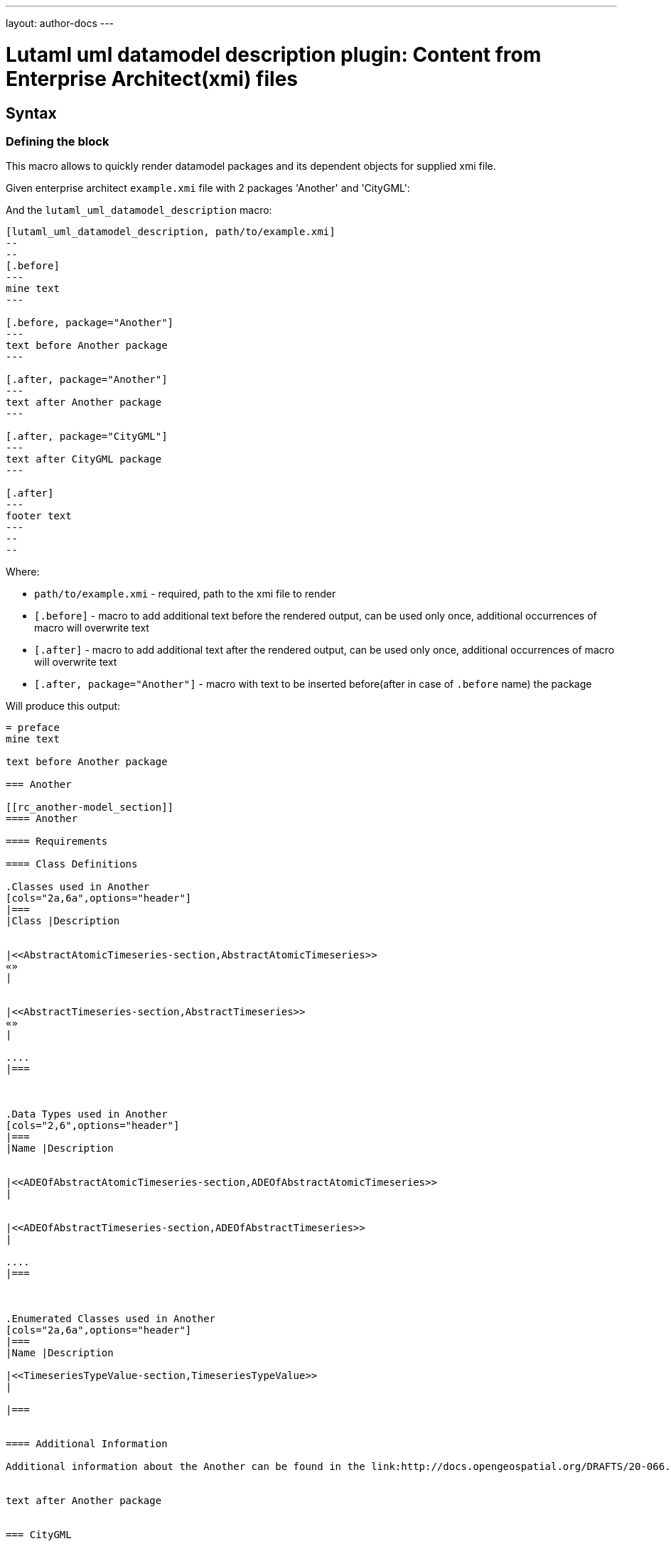 ---
layout: author-docs
---

= Lutaml uml datamodel description plugin: Content from Enterprise Architect(xmi) files

== Syntax

=== Defining the block

This macro allows to quickly render datamodel packages and its dependent objects for supplied xmi file.

Given enterprise architect `example.xmi` file with 2 packages 'Another' and 'CityGML':

And the `lutaml_uml_datamodel_description` macro:

[source,adoc]
-----
[lutaml_uml_datamodel_description, path/to/example.xmi]
--
--
[.before]
---
mine text
---

[.before, package="Another"]
---
text before Another package
---

[.after, package="Another"]
---
text after Another package
---

[.after, package="CityGML"]
---
text after CityGML package
---

[.after]
---
footer text
---
--
--
-----

Where:

- `path/to/example.xmi` - required, path to the xmi file to render
- `[.before]` - macro to add additional text before the rendered output, can be used only once, additional occurrences of macro will overwrite text
- `[.after]` - macro to add additional text after the rendered output, can be used only once, additional occurrences of macro will overwrite text
- `[.after, package="Another"]` - macro with text to be inserted before(after in case of `.before` name) the package


Will produce this output:

[source,adoc]
-----
= preface
mine text

text before Another package

=== Another

[[rc_another-model_section]]
==== Another

==== Requirements

==== Class Definitions

.Classes used in Another
[cols="2a,6a",options="header"]
|===
|Class |Description


|<<AbstractAtomicTimeseries-section,AbstractAtomicTimeseries>>
«»
|


|<<AbstractTimeseries-section,AbstractTimeseries>>
«»
|

....
|===



.Data Types used in Another
[cols="2,6",options="header"]
|===
|Name |Description


|<<ADEOfAbstractAtomicTimeseries-section,ADEOfAbstractAtomicTimeseries>>
|


|<<ADEOfAbstractTimeseries-section,ADEOfAbstractTimeseries>>
|

....
|===



.Enumerated Classes used in Another
[cols="2a,6a",options="header"]
|===
|Name |Description

|<<TimeseriesTypeValue-section,TimeseriesTypeValue>>
|

|===


==== Additional Information

Additional information about the Another can be found in the link:http://docs.opengeospatial.org/DRAFTS/20-066.html#ug-model-another-section[OGC CityGML 3.0 Users Guide]


text after Another package


=== CityGML

[[rc_citygml-model_section]]
==== CityGML

==== Requirements

==== Class Definitions

==== Additional Information

Additional information about the CityGML can be found in the link:http://docs.opengeospatial.org/DRAFTS/20-066.html#ug-model-citygml-section[OGC CityGML 3.0 Users Guide]


text after CityGML package


= footer
footer text

-----

In addition to just supplying xmi file this macro also supports yaml configuration file. The format for it is like this:

[source,yaml]
-----
---
packages:
  # includes these packages
  - "Package *"
  - two*
  - three
  # skips these packages
  - skip: four
-----

Where:

- `packages` - required, root element with the list of strings or objects
- `Package *` - pattern matching, specifies lookup condition for packages to render, in this case, equal to the following regexp: /^Package .*$/
- `skip: four` - object with package name to skip for

Usage with macro:

[source,adoc]
-----
[lutaml_uml_datamodel_description, path/to/example.xmi, path/to/config.yml]
....
-----

The macro processor will read supplied yaml file and arrange packages according to the order supplied in the config file, also all packages supplied as `skip` will be skipped during render

